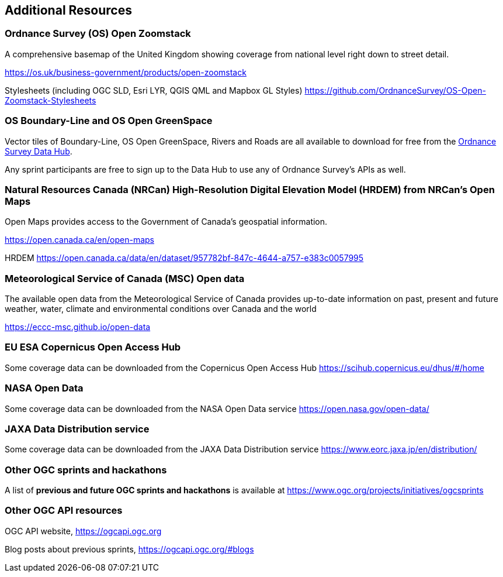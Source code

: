 == Additional Resources

=== Ordnance Survey (OS) Open Zoomstack

A comprehensive basemap of the United Kingdom showing coverage from national level right down to street detail.

https://os.uk/business-government/products/open-zoomstack

Stylesheets (including OGC SLD, Esri LYR, QGIS QML and Mapbox GL Styles) https://github.com/OrdnanceSurvey/OS-Open-Zoomstack-Stylesheets

=== OS Boundary-Line and OS Open GreenSpace

Vector tiles of Boundary-Line, OS Open GreenSpace, Rivers and Roads are all available to download for free from the https://osdatahub.os.uk[Ordnance Survey Data Hub].

Any sprint participants are free to sign up to the Data Hub to use any of Ordnance Survey's APIs as well.

=== Natural Resources Canada (NRCan) High-Resolution Digital Elevation Model (HRDEM) from NRCan's Open Maps

Open Maps provides access to the Government of Canada’s geospatial information.

https://open.canada.ca/en/open-maps

HRDEM https://open.canada.ca/data/en/dataset/957782bf-847c-4644-a757-e383c0057995

=== Meteorological Service of Canada (MSC) Open data

The available open data from the Meteorological Service of Canada provides up-to-date
information on past, present and future weather, water, climate and environmental
conditions over Canada and the world

https://eccc-msc.github.io/open-data

=== EU ESA Copernicus Open Access Hub

Some coverage data can be downloaded from the Copernicus Open Access Hub https://scihub.copernicus.eu/dhus/#/home

=== NASA Open Data

Some coverage data can be downloaded from the NASA Open Data service https://open.nasa.gov/open-data/

=== JAXA Data Distribution service

Some coverage data can be downloaded from the JAXA Data Distribution service https://www.eorc.jaxa.jp/en/distribution/

=== Other OGC sprints and hackathons

A list of *previous and future OGC sprints and hackathons* is available at https://www.ogc.org/projects/initiatives/ogcsprints

=== Other OGC API resources

OGC API website, https://ogcapi.ogc.org

Blog posts about previous sprints, https://ogcapi.ogc.org/#blogs
